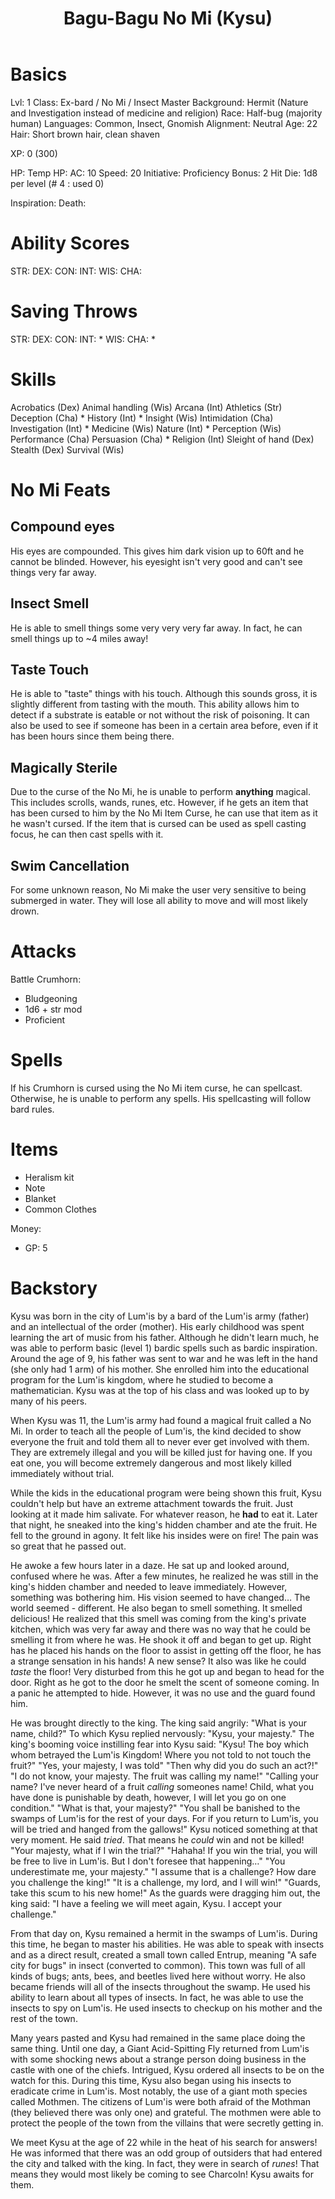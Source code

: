 #+TITLE: Bagu-Bagu No Mi (Kysu)

* Basics
	Lvl: 1
	Class: Ex-bard / No Mi / Insect Master
	Background: Hermit (Nature and Investigation instead of medicine and religion)
	Race: Half-bug (majority human)
	Languages: Common, Insect, Gnomish
	Alignment: Neutral
  Age: 22
  Hair: Short brown hair, clean shaven

	XP: 0 (300)

	HP:
	Temp HP:
	AC: 10
	Speed: 20
	Initiative:
	Proficiency Bonus: 2
	Hit Die: 1d8 per level (# 4 : used 0)

	Inspiration:
	Death:

* Ability Scores
	STR:
	DEX:
	CON:
	INT:
	WIS:
	CHA:

* Saving Throws
		STR:
		DEX:
		CON:
		INT: *
		WIS:
		CHA: *

* Skills
	Acrobatics (Dex)
	Animal handling (Wis)
	Arcana (Int)
	Athletics (Str)
	Deception (Cha) *
	History (Int) *
	Insight (Wis)
	Intimidation (Cha)
	Investigation (Int) *
	Medicine (Wis)
	Nature (Int) *
	Perception (Wis)
	Performance (Cha)
	Persuasion (Cha) *
	Religion (Int)
	Sleight of hand (Dex)
	Stealth (Dex)
	Survival (Wis)

* No Mi Feats
** Compound eyes
   His eyes are compounded. This gives him dark vision up to 60ft and he cannot
   be blinded. However, his eyesight isn't very good and can't see things very
   far away.
** Insect Smell
   He is able to smell things some very very very far away. In fact, he can
   smell things up to ~4 miles away!
** Taste Touch
   He is able to "taste" things with his touch. Although this sounds gross, it
   is slightly different from tasting with the mouth. This ability allows him to
   detect if a substrate is eatable or not without the risk of poisoning. It can
   also be used to see if someone has been in a certain area before, even if it
   has been hours since them being there.
** Magically Sterile
   Due to the curse of the No Mi, he is unable to perform *anything*
   magical. This includes scrolls, wands, runes, etc. However, if he gets an
   item that has been cursed to him by the No Mi Item Curse, he can use that
   item as it he wasn't cursed. If the item that is cursed can be used as spell
   casting focus, he can then cast spells with it.
** Swim Cancellation
   For some unknown reason, No Mi make the user very sensitive to being
   submerged in water. They will lose all ability to move and will most likely
   drown.

* Attacks
  Battle Crumhorn:
  - Bludgeoning
  - 1d6 + str mod
  - Proficient

* Spells
  If his Crumhorn is cursed using the No Mi item curse, he can spellcast. Otherwise, he is unable to
  perform any spells. His spellcasting will follow bard rules.

* Items
  - Heralism kit
  - Note
  - Blanket
  - Common Clothes


  Money:
  - GP: 5

* Backstory
  Kysu was born in the city of Lum'is by a bard of the Lum'is army (father) and an
  intellectual of the order (mother). His early childhood was spent learning the
  art of music from his father. Although he didn't learn much, he was able to
  perform basic (level 1) bardic spells such as bardic inspiration. Around the
  age of 9, his father was sent to war and he was left in the hand (she only had
  1 arm) of his mother. She enrolled him into the educational program for the
  Lum'is kingdom, where he studied to become a mathematician. Kysu was at the
  top of his class and was looked up to by many of his peers.

  When Kysu was 11, the Lum'is army had found a magical fruit called a No Mi. In
  order to teach all the people of Lum'is, the kind decided to show everyone the
  fruit and told them all to never ever get involved with them. They are
  extremely illegal and you will be killed just for having one. If you eat one,
  you will become extremely dangerous and most likely killed immediately without
  trial.

  While the kids in the educational program were being shown this fruit, Kysu
  couldn't help but have an extreme attachment towards the fruit. Just looking
  at it made him salivate. For whatever reason, he *had* to eat it. Later that
  night, he sneaked into the king's hidden chamber and ate the fruit. He fell to
  the ground in agony. It felt like his insides were on fire! The pain was so
  great that he passed out.

  He awoke a few hours later in a daze. He sat up and looked around, confused
  where he was. After a few minutes, he realized he was still in the king's
  hidden chamber and needed to leave immediately. However, something was
  bothering him. His vision seemed to have changed... The world seemed -
  different. He also began to smell something. It smelled delicious! He realized
  that this smell was coming from the king's private kitchen, which was very far
  away and there was no way that he could be smelling it from where he was. He
  shook it off and began to get up. Right has he placed his hands on the floor
  to assist in getting off the floor, he has a strange sensation in his hands! A
  new sense? It also was like he could /taste/ the floor! Very disturbed from
  this he got up and began to head for the door. Right as he got to the door he
  smelt the scent of someone coming. In a panic he attempted to hide. However,
  it was no use and the guard found him.

  He was brought directly to the king. The king said angrily: "What is your
  name, child?" To which Kysu replied nervously: "Kysu, your majesty." The
  king's booming voice instilling fear into Kysu said: "Kysu! The boy which whom
  betrayed the Lum'is Kingdom! Where you not told to not touch the fruit?" "Yes,
  your majesty, I was told" "Then why did you do such an act?!" "I do not know,
  your majesty. The fruit was calling my name!" "Calling your name? I've never
  heard of a fruit /calling/ someones name! Child, what you have done is
  punishable by death, however, I will let you go on one condition." "What is
  that, your majesty?" "You shall be banished to the swamps of Lum'is for the
  rest of your days. For if you return to Lum'is, you will be tried and hanged
  from the gallows!" Kysu noticed something at that very moment. He said
  /tried/. That means he /could/ win and not be killed! "Your majesty, what if I
  win the trial?" "Hahaha! If you win the trial, you will be free to live in
  Lum'is. But I don't foresee that happening..." "You underestimate me, your
  majesty." "I assume that is a challenge? How dare you challenge the king!" "It
  is a challenge, my lord, and I will win!" "Guards, take this scum to his new
  home!" As the guards were dragging him out, the king said: "I have a feeling
  we will meet again, Kysu. I accept your challenge."

  From that day on, Kysu remained a hermit in the swamps of Lum'is. During this
  time, he began to master his abilities. He was able to speak with insects and
  as a direct result, created a small town called Entrup, meaning "A safe city
  for bugs" in insect (converted to common). This town was full of all kinds of
  bugs; ants, bees, and beetles lived here without worry. He also became friends
  will all of the insects throughout the swamp. He used his ability to learn
  about all types of insects. In fact, he was able to use the insects to spy on
  Lum'is. He used insects to checkup on his mother and the rest of the town.

  Many years pasted and Kysu had remained in the same place doing the same
  thing. Until one day, a Giant Acid-Spitting Fly returned from Lum'is with some
  shocking news about a strange person doing business in the castle with one of
  the chiefs. Intrigued, Kysu ordered all insects to be on the watch for
  this. During this time, Kysu also began using his insects to eradicate crime
  in Lum'is. Most notably, the use of a giant moth species called Mothmen. The
  citizens of Lum'is were both afraid of the Mothman (they believed there was
  only one) and grateful. The mothmen were able to protect the people of the
  town from the villains that were secretly getting in.

  We meet Kysu at the age of 22 while in the heat of his search for answers! He
  was informed that there was an odd group of outsiders that had entered the
  city and talked with the king. In fact, they were in search of /runes/! That
  means they would most likely be coming to see Charcoln! Kysu awaits for them.
